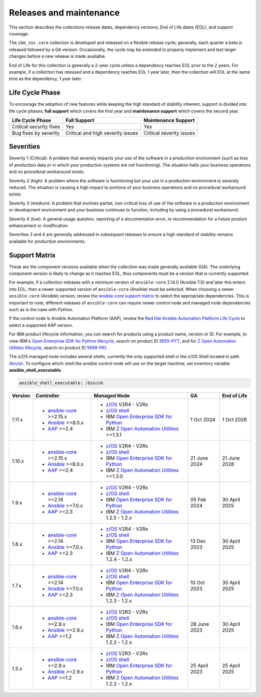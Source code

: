 .. ...........................................................................
.. © Copyright IBM Corporation 2024                                          .
.. ...........................................................................

========================
Releases and maintenance
========================

This section describes the collections release dates, dependency versions, End of Life dates (EOL),
and support coverage.

The ``ibm_zos_core`` collection is developed and released on a flexible release cycle; generally, each quarter
a beta is released followed by a GA version. Occasionally, the cycle may be extended to properly implement and
test larger changes before a new release is made available.

End of Life for this collection is generally a 2-year cycle unless a dependency reaches EOL prior to the 2 years.
For example, if a collection has released and a dependency reaches EOL 1 year later, then the collection will EOL
at the same time as the dependency, 1 year later.

Life Cycle Phase
================

To encourage the adoption of new features while keeping the high standard of stability inherent,
support is divided into life cycle phases; **full support** which covers the first year
and **maintenance support** which covers the second year.

+--------------------------+------------------------------------+---------------------------+
| Life Cycle Phase         | Full Support                       | Maintenance Support       |
+==========================+====================================+===========================+
| Critical security fixes  | Yes                                | Yes                       |
+--------------------------+------------------------------------+---------------------------+
| Bug fixes by severity    | Critical and high severity issues  | Critical severity issues  |
+--------------------------+------------------------------------+---------------------------+

Severities
==========

Severity 1 (Critical):
A problem that severely impacts your use of the software in a production environment (such as loss
of production data or in which your production systems are not functioning). The situation halts
your business operations and no procedural workaround exists.

Severity 2 (high):
A problem where the software is functioning but your use in a production environment is severely
reduced. The situation is causing a high impact to portions of your business operations and no
procedural workaround exists.

Severity 3 (medium):
A problem that involves partial, non-critical loss of use of the software in a production environment
or development environment and your business continues to function, including by using a procedural
workaround.

Severity 4 (low):
A general usage question, reporting of a documentation error, or recommendation for a future product
enhancement or modification.

Severities 3 and 4 are generally addressed in subsequent releases to ensure a high standard of stability
remains available for production environments.

Support Matrix
==============

These are the component versions available when the collection was made generally available (GA). The underlying
component version is likely to change as it reaches EOL, thus components must be a version that is
currently supported.

For example, if a collection releases with a minimum version of ``ansible-core`` 2.14.0 (Ansible 7.0) and later this
enters into EOL, then a newer supported version of ``ansible-core`` (Ansible) must be selected. When choosing a newer
``ansible-core`` (Ansible) version, review the `ansible-core support matrix`_ to select the appropriate dependencies.
This is important to note, different releases of ``ansible-core`` can require newer control node and managed node
dependencies such as is the case with Python.

If the control node is Ansible Automation Platform (AAP), review the `Red Hat Ansible Automation Platform Life Cycle`_
to select a supported AAP version.

For IBM product lifecycle information, you can search for products using a product name, version or ID. For example,
to view IBM's `Open Enterprise SDK for Python lifecycle`_, search on product ID `5655-PYT`_, and for
`Z Open Automation Utilities lifecycle`_, search on product ID `5698-PA1`_.

The z/OS managed node includes several shells, currently the only supported shell is the z/OS Shell located in path
`/bin/sh`_. To configure which shell the ansible control node will use on the target machine, set inventory variable
**ansible_shell_executable**.

.. code-block:: sh

   ansible_shell_executable: /bin/sh


+---------+----------------------------+---------------------------------------------------+---------------+---------------+
| Version | Controller                 | Managed Node                                      | GA            | End of Life   |
+=========+============================+===================================================+===============+===============+
| 1.11.x  |- `ansible-core`_ >=2.15.x  |- `z/OS`_ V2R4 - V2Rx                              | 1 Oct 2024    | 1 Oct 2026    |
|         |- `Ansible`_ >=8.0.x        |- `z/OS shell`_                                    |               |               |
|         |- `AAP`_ >=2.4              |- IBM `Open Enterprise SDK for Python`_            |               |               |
|         |                            |- IBM `Z Open Automation Utilities`_ >=1.3.1       |               |               |
+---------+----------------------------+---------------------------------------------------+---------------+---------------+
| 1.10.x  |- `ansible-core`_ >=2.15.x  |- `z/OS`_ V2R4 - V2Rx                              | 21 June 2024  | 21 June 2026  |
|         |- `Ansible`_ >=8.0.x        |- `z/OS shell`_                                    |               |               |
|         |- `AAP`_ >=2.4              |- IBM `Open Enterprise SDK for Python`_            |               |               |
|         |                            |- IBM `Z Open Automation Utilities`_ >=1.3.0       |               |               |
+---------+----------------------------+---------------------------------------------------+---------------+---------------+
| 1.9.x   |- `ansible-core`_ >=2.14    |- `z/OS`_ V2R4 - V2Rx                              | 05 Feb 2024   | 30 April 2025 |
|         |- `Ansible`_ >=7.0.x        |- `z/OS shell`_                                    |               |               |
|         |- `AAP`_ >=2.3              |- IBM `Open Enterprise SDK for Python`_            |               |               |
|         |                            |- IBM `Z Open Automation Utilities`_ 1.2.5 - 1.2.x |               |               |
+---------+----------------------------+---------------------------------------------------+---------------+---------------+
| 1.8.x   |- `ansible-core`_ >=2.14    |- `z/OS`_ V2R4 - V2Rx                              | 13 Dec 2023   | 30 April 2025 |
|         |- `Ansible`_ >=7.0.x        |- `z/OS shell`_                                    |               |               |
|         |- `AAP`_ >=2.3              |- IBM `Open Enterprise SDK for Python`_            |               |               |
|         |                            |- IBM `Z Open Automation Utilities`_ 1.2.4 - 1.2.x |               |               |
+---------+----------------------------+---------------------------------------------------+---------------+---------------+
| 1.7.x   |- `ansible-core`_ >=2.14    |- `z/OS`_ V2R4 - V2Rx                              | 10 Oct 2023   | 30 April 2025 |
|         |- `Ansible`_ >=7.0.x        |- `z/OS shell`_                                    |               |               |
|         |- `AAP`_ >=2.3              |- IBM `Open Enterprise SDK for Python`_            |               |               |
|         |                            |- IBM `Z Open Automation Utilities`_ 1.2.3 - 1.2.x |               |               |
+---------+----------------------------+---------------------------------------------------+---------------+---------------+
| 1.6.x   |- `ansible-core`_ >=2.9.x   |- `z/OS`_ V2R3 - V2Rx                              | 28 June 2023  | 30 April 2025 |
|         |- `Ansible`_ >=2.9.x        |- `z/OS shell`_                                    |               |               |
|         |- `AAP`_ >=1.2              |- IBM `Open Enterprise SDK for Python`_            |               |               |
|         |                            |- IBM `Z Open Automation Utilities`_ 1.2.2 - 1.2.x |               |               |
+---------+----------------------------+---------------------------------------------------+---------------+---------------+
| 1.5.x   |- `ansible-core`_ >=2.9.x   |- `z/OS`_ V2R3 - V2Rx                              | 25 April 2023 | 25 April 2025 |
|         |- `Ansible`_ >=2.9.x        |- `z/OS shell`_                                    |               |               |
|         |- `AAP`_ >=1.2              |- IBM `Open Enterprise SDK for Python`_            |               |               |
|         |                            |- IBM `Z Open Automation Utilities`_ 1.2.2 - 1.2.x |               |               |
+---------+----------------------------+---------------------------------------------------+---------------+---------------+

.. .............................................................................
.. Global Links
.. .............................................................................
.. _ansible-core support matrix:
   https://docs.ansible.com/ansible/latest/reference_appendices/release_and_maintenance.html#ansible-core-support-matrix
.. _AAP:
   https://access.redhat.com/support/policy/updates/ansible-automation-platform
.. _Red Hat Ansible Automation Platform Life Cycle:
   https://access.redhat.com/support/policy/updates/ansible-automation-platform
.. _Automation Hub:
   https://www.ansible.com/products/automation-hub
.. _Open Enterprise SDK for Python:
   https://www.ibm.com/products/open-enterprise-python-zos
.. _Z Open Automation Utilities:
   https://www.ibm.com/docs/en/zoau/latest
.. _z/OS shell:
   https://www.ibm.com/support/knowledgecenter/en/SSLTBW_2.4.0/com.ibm.zos.v2r4.bpxa400/part1.htm
.. _z/OS:
   https://www.ibm.com/docs/en/zos
.. _Open Enterprise SDK for Python lifecycle:
   https://www.ibm.com/support/pages/lifecycle/search?q=5655-PYT
.. _5655-PYT:
   https://www.ibm.com/support/pages/lifecycle/search?q=5655-PYT
.. _Z Open Automation Utilities lifecycle:
   https://www.ibm.com/support/pages/lifecycle/search?q=5698-PA1
.. _5698-PA1:
   https://www.ibm.com/support/pages/lifecycle/search?q=5698-PA1
.. _ansible-core:
   https://docs.ansible.com/ansible/latest/reference_appendices/release_and_maintenance.html#ansible-core-support-matrix
.. _Ansible:
   https://docs.ansible.com/ansible/latest/reference_appendices/release_and_maintenance.html#ansible-core-support-matrix
.. _/bin/sh:
   https://www.ibm.com/docs/en/zos/3.1.0?topic=descriptions-sh-invoke-shell
